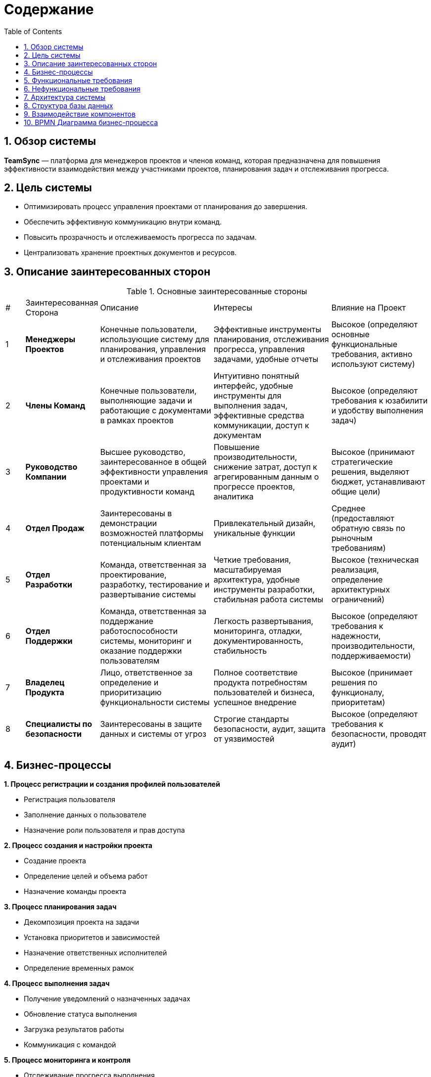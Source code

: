 
:toc: macro
= Содержание
:sectnums:

toc::[]

== Обзор системы

*TeamSync* — платформа для менеджеров проектов и членов команд, которая предназначена для повышения эффективности взаимодействия между участниками проектов, планирования задач и отслеживания прогресса.

== Цель системы
* Оптимизировать процесс управления проектами от планирования до завершения.
* Обеспечить эффективную коммуникацию внутри команд.
* Повысить прозрачность и отслеживаемость прогресса по задачам.
* Централизовать хранение проектных документов и ресурсов.


== Описание заинтересованных сторон

.Основные заинтересованные стороны
[width="100%",cols="1,1,5,5,4"]
|===

|# | Заинтересованная Сторона | Описание | Интересы | Влияние на Проект

|{counter:R4} | **Менеджеры Проектов** | Конечные пользователи, использующие систему для планирования, управления и отслеживания проектов | Эффективные инструменты планирования, отслеживания прогресса, управления задачами, удобные отчеты | Высокое (определяют основные функциональные требования, активно используют систему)
|{counter:R4} | **Члены Команд** | Конечные пользователи, выполняющие задачи и работающие с документами в рамках проектов | Интуитивно понятный интерфейс, удобные инструменты для выполнения задач, эффективные средства коммуникации, доступ к документам | Высокое (определяют требования к юзабилити и удобству выполнения задач)
|{counter:R4} | **Руководство Компании** | Высшее руководство, заинтересованное в общей эффективности управления проектами и продуктивности команд | Повышение производительности, снижение затрат, доступ к агрегированным данным о прогрессе проектов, аналитика | Высокое (принимают стратегические решения, выделяют бюджет, устанавливают общие цели)
|{counter:R4} | **Отдел Продаж** | Заинтересованы в демонстрации возможностей платформы потенциальным клиентам | Привлекательный дизайн, уникальные функции | Среднее (предоставляют обратную связь по рыночным требованиям)
|{counter:R4} | **Отдел Разработки** | Команда, ответственная за проектирование, разработку, тестирование и развертывание системы | Четкие требования, масштабируемая архитектура, удобные инструменты разработки, стабильная работа системы | Высокое (техническая реализация, определение архитектурных ограничений)
|{counter:R4} | **Отдел Поддержки** | Команда, ответственная за поддержание работоспособности системы, мониторинг и оказание поддержки пользователям | Легкость развертывания, мониторинга, отладки, документированность, стабильность | Высокое (определяют требования к надежности, производительности, поддерживаемости)
|{counter:R4} | **Владелец Продукта** | Лицо, ответственное за определение и приоритизацию функциональности системы | Полное соответствие продукта потребностям пользователей и бизнеса, успешное внедрение | Высокое (принимает решения по функционалу, приоритетам)
|{counter:R4} | **Специалисты по безопасности** | Заинтересованы в защите данных и системы от угроз | Строгие стандарты безопасности, аудит, защита от уязвимостей | Высокое (определяют требования к безопасности, проводят аудит)
|===

== Бизнес-процессы

*{counter:R2}. Процесс регистрации и создания профилей пользователей*

* Регистрация пользователя
* Заполнение данных о пользователе
* Назначение роли пользователя и прав доступа

*{counter:R2}. Процесс создания и настройки проекта*

* Создание проекта
* Определение целей и объема работ
* Назначение команды проекта

*{counter:R2}. Процесс планирования задач*

* Декомпозиция проекта на задачи
* Установка приоритетов и зависимостей
* Назначение ответственных исполнителей
* Определение временных рамок

*{counter:R2}. Процесс выполнения задач*

* Получение уведомлений о назначенных задачах
* Обновление статуса выполнения
* Загрузка результатов работы
* Коммуникация с командой

*{counter:R2}. Процесс мониторинга и контроля*

* Отслеживание прогресса выполнения
* Анализ отклонений от плана
* Корректировка планов при необходимости
* Генерация отчетов

*{counter:R2}. Процесс завершения проекта*

* Финальная проверка результатов
* Архивирование проектных материалов
* Анализ эффективности проекта

== Функциональные требования

*FR-001: Регистрация пользователей*

Описание: Система должна поддерживать регистрацию, аутентификацию и авторизацию пользователей с различными ролями. 

Приоритет: Высокий

Критерии приемки:

* Регистрация новых пользователей
* Вход в систему по логину/паролю
* Управление профилями пользователей
* Назначение ролей и прав доступа

*FR-002: Создание профиля пользователя*

Приоритет: Высокий

Описание: Система должна позволять создавать и редактировать профили пользователей.

Критерии приемки:

* Создание нового профиля пользователя
* Редактирование информации о пользователе

*FR-003: Управление проектами*

Приоритет: Высокий

Описание: Система должна позволять создавать, редактировать и удалять проекты.

Критерии приемки:

* Создание нового проекта
* Редактирование информации о проекте
* Удаление проекта
* Настройка доступа к проекту
* Архивирование завершенных проектов

*FR-004: Управление задачами*

Приоритет: Высокий

Описание: Система должна обеспечивать полный жизненный цикл управления задачами.

Критерии приемки:

* Создание задач с описанием и приоритетом
* Назначение исполнителей
* Установка сроков выполнения
* Отслеживание статуса выполнения

*FR-005: Календарное планирование*

Приоритет: Средний

Описание: Система должна предоставлять календарь для планирования встреч.

Критерии приемки:

* Отображение задач в календарном виде
* Планирование встреч и событий
* Интеграция с внешними календарями

*FR-006: Уведомления и контроль сроков*

Приоритет: Средний

Описание: Система должна отправлять уведомления пользователям о изменениях в задачах и проектах.

Критерии приемки:

* Уведомления об изменениях
* Уведомления о важных событиях
* Уведомления о приближающихся дедлайнах

*FR-007: Хранение документов*

Приоритет: Средний

Описание: Система должна обеспечивать хранение и управление проектными документами.

Критерии приемки:

* Загрузка файлов различных форматов
* Организация файлов по папкам
* Контроль версий документов
* Контроль доступа к файлам

*FR-008: Коммуникационные инструменты*

Приоритет: Высокий

Описание: Система должна предоставлять инструменты для общения участников проекта.

Критерии приемки:

* Чаты для коммуникации по проектам и задачам
* Поддержка комментариев к задачам
* Возможность создания видеоконференций

*FR-009: Отчетность и аналитика*

Приоритет: Средний

Описание: Система должна генерировать отчеты о ходе выполнения проектов.

Критерии приемки:

* Дашборды с ключевыми метриками
* Отчеты по проектам и задачам
* Анализ загрузки ресурсов
* Экспорт отчетов в различные форматы

*FR-010: Управление временем*

Приоритет: Средний

Описание: Система должна поддерживать учет времени, затраченного на задачи.

Критерии приемки:

* Трекинг времени по задачам
* Трудозатраты сотрудников
* Планирование рабочего времени

*FR-011: Интеграции*

Приоритет: Низкий

Описание: Система должна поддерживать интеграцию с внешними сервисами.

Критерии приемки:

* Интеграция с почтовыми сервисами
* Интеграция с системами контроля версий
* API для интеграции с внешними системами

*FR-012: Мобильное приложение*

Приоритет: Средний

Описание: Система должна иметь мобильное приложение для основных функций.

Критерии приемки:

* Просмотр и обновление задач
* Уведомления
* Синхронизация с веб-версией

*FR-013: Шаблоны проектов*

Приоритет: Низкий

Описание: Система должна поддерживать создание и использование шаблонов проектов.

Критерии приемки:

* Создание шаблонов на основе существующих проектов
* Библиотека готовых шаблонов
* Быстрое создание проектов из шаблонов

== Нефункциональные требования

*NFR-001: Производительность*

Описание: Система должна обеспечивать высокую производительность при работе множества пользователей. 

Критерии:

* Время отклика интерфейса не более 2 секунд
* Поддержка до 10,000 одновременных пользователей
* Время загрузки страниц не более 3 секунд

*NFR-002: Надежность*

Описание: Система должна обеспечивать высокую доступность и отказоустойчивость.

Критерии:

* Время доступности 99.9% (SLA)
* Автоматическое восстановление после сбоев
* Резервное копирование данных каждые 24 часа

*NFR-003: Безопасность*

Описание: Система должна обеспечивать защиту данных и конфиденциальность информации.

Критерии:

* Шифрование данных при передаче
* Двухфакторная аутентификация
* Аудит действий пользователей

*NFR-004: Совместимость*

Описание: Система должна поддерживать различные платформы и браузеры.

Критерии:

* Поддержка современных браузеров (Chrome, Firefox, Safari, Edge)
* Совместимость с iOS и Android

*NFR-005: Удобство использования*

Описание: Интерфейс системы должен быть интуитивно понятным и удобным.

Критерии:

* Соответствие принципам UX/UI дизайна
* Поддержка множественных языков

*NFR-006: Масштабируемость*

Описание: Система должна легко масштабироваться при росте нагрузки.

Критерии:

* Горизонтальное масштабирование компонентов
* Автоматическое масштабирование при увеличении нагрузки
* Микросервисная архитектура
* Поддержка облачной инфраструктуры

*NFR-007: Соответствие стандартам*

Описание: Система должна соответствовать отраслевым стандартам и регуляторным требованиям.

Критерии:

* Соответствие GDPR для обработки персональных данных
* Соответствие стандартам ISO 27001
* Соответствие требованиям к ПО согласно 152-ФЗ
* Интеграция с LDAP/Active Directory

*NFR-008: Сопровождение*

Описание: Система должна поддерживать простоту сопровождения и развития.

Критерии:

* Документированный код и API
* Автоматизированное тестирование
* CI/CD pipeline для развертывания
* Мониторинг и логирование системных событий

== Архитектура системы

Система TeamSync построена на принципах микросервисной архитектуры, что обеспечивает:

* Слабую связанность между компонентами
* Высокую масштабируемость отдельных сервисов
* Независимое развертывание компонентов
* Технологическое разнообразие для оптимального решения задач

.C4 Architecture - Context Diagram
image::diagrams\svg\C4_Context.svg[]

.C4 Architecture - Container Diagram
image::diagrams\svg\C4_Container.svg[]

== Структура базы данных

.ER-диаграмма
image::diagrams\svg\ER.svg[]

== Взаимодействие компонентов

*Диаграмма последовательности: Регистрация пользователя*

.Регистрация пользователя
image::diagrams/svg/user_registration.svg[]

_Участники процесса:_

_User (User):_ Пользователь, который инициирует процесс регистрации.

_Web Client (WC):_ Веб-интерфейс, через который пользователь вводит свои данные.

_API Gateway (API):_ Единая точка входа для всех запросов к бэкенд-сервисам, маршрутизирует запросы и обеспечивает безопасность.

_Authentication Service (Auth):_ Сервис, отвечающий за аутентификацию, авторизацию пользователя.

_User Service (US):_ Микросервис, управляющий данными пользователей.

_User Database (UB):_ База данных, в которой хранятся все данные о пользователях.

*Диаграмма последовательности: Создание задачи*

.Создание задачи
image::diagrams\svg\create_task.svg[]

_Участники процесса:_

_User (User):_ Пользователь, который инициирует процесс создания задачи.

_Web Client (WC):_ Веб-интерфейс, через который пользователь вводит данные.

_API Gateway (API):_ Единая точка входа для всех запросов к бэкенд-сервисам, маршрутизирует запросы и обеспечивает безопасность.

_Task Service (TS):_ Микросервис, управляющий данными задач.

_Project/Task Database (PTDB):_ База данных, в которой хранятся все данные о проектах и задачах.

_Message Queue (MQ):_ Очередь сообщений, используемая для асинхронной связи между микросервисами, для отправки уведомлений.

_Notification Service (NS):_ Сервис, отвечающий за отправку уведомлений пользователям.

_Project Service (PS):_ Микросервис, управляющий проектами и их структурой.

*Диаграмма последовательности: Обновление статуса задачи*

.Обновление статуса задачи
image::diagrams/svg/update_task_status.svg[]

_Участники процесса:_

_User (User):_ Пользователь, который инициирует процесс обновления статуса задачи.

_Web Client (WC):_ Веб-интерфейс, через который пользователь вводит данные.

_API Gateway (API):_ Единая точка входа для всех запросов к бэкенд-сервисам, маршрутизирует запросы и обеспечивает безопасность.

_Task Service (TS):_ Микросервис, управляющий данными задач.

_Project/Task Database (PTDB):_ База данных, в которой хранятся все данные о проектах и задачах.

_Message Queue (MQ):_ Очередь сообщений, используемая для асинхронной связи между микросервисами, для отправки уведомлений.

_Notification Service (NS):_ Сервис, отвечающий за отправку уведомлений пользователям.

_Project Service (PS):_ Микросервис, управляющий проектами и их структурой.

*Диаграмма последовательности: Загрузка файла в проект*

.Загрузка файла в проект
image::diagrams/svg/file_upload.svg[]

_Участники процесса:_

_User (User):_ Пользователь, который инициирует процесс загрузки файла в проект.

_Web Client (WC):_ Веб-интерфейс, через который пользователь загружает.

_API Gateway (API):_ Единая точка входа для всех запросов к бэкенд-сервисам, маршрутизирует запросы и обеспечивает безопасность.

_File Service (FS):_ Микросервис, отвечающий за обработку загрузки, хранение и управление файлами.

_Cloud Storage (CS):_ Облачное хранилище, где фактически хранятся файлы.

_File Database (FDB):_ База данных, в которой хранятся метаданные о файлах.

_Message Queue (MQ):_ Очередь сообщений, используемая для асинхронной связи между микросервисами, для отправки уведомлений.

_Notification Service (NS):_ Сервис, отвечающий за отправку уведомлений пользователям.

_Project Service (PS):_ Микросервис, управляющий проектами и их структурой.

== BPMN Диаграмма бизнес-процесса
https://modeler.camunda.io/share/c0525e5a-e0dd-4f7d-8323-066b54f8b5ad
